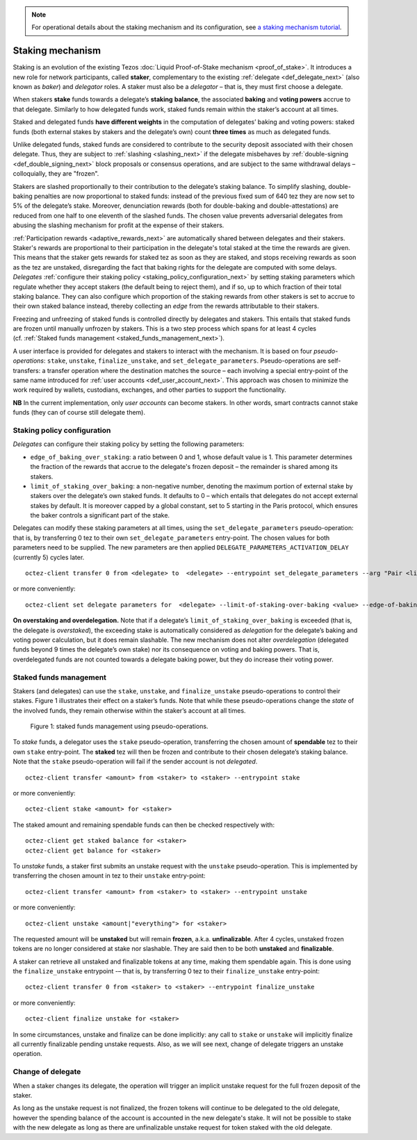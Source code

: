 .. note::

  For operational details about the staking mechanism and its configuration, see `a staking mechanism tutorial <https://docs.google.com/document/d/1-1WTG2Vuez9D8fROTJrs42twbIErR16xyknRRBrjr-A/edit?usp=sharing>`__.

=================
Staking mechanism
=================

Staking is an evolution of the existing Tezos :doc:`Liquid Proof-of-Stake
mechanism <proof_of_stake>`. It
introduces a new role for network participants, called **staker**,
complementary to the existing :ref:`delegate <def_delegate_next>`
(also known as *baker*) and *delegator* roles. A staker must also be a
*delegator* – that is, they must first choose a delegate.

When stakers **stake** funds towards a delegate’s **staking**
**balance**, the associated **baking** and **voting powers** accrue to
that delegate. Similarly to how delegated funds work, staked funds
remain within the staker’s account at all times.

Staked and delegated funds **have different weights** in the computation
of delegates’ baking and voting powers: staked funds (both external
stakes by stakers and the delegate’s own) count **three times** as much as
delegated funds.

Unlike delegated funds, staked funds are considered to contribute to the
security deposit associated with their chosen delegate. Thus, they are
subject to :ref:`slashing <slashing_next>` if
the delegate misbehaves by :ref:`double-signing <def_double_signing_next>`
block proposals or consensus operations, and are subject to the same
withdrawal delays – colloquially, they are "frozen".

Stakers are slashed proportionally to their contribution to the
delegate’s staking balance. To simplify slashing, double-baking
penalties are now proportional to staked funds: instead of the previous
fixed sum of 640 tez they are now set to 5% of the delegate’s stake.
Moreover, denunciation rewards (both for double-baking and
double-attestations) are reduced from one half to one eleventh of the
slashed funds. The chosen value prevents adversarial delegates from
abusing the slashing mechanism for profit at the expense of their
stakers.

:ref:`Participation rewards <adaptive_rewards_next>` are automatically shared
between delegates and their stakers. Staker's rewards are proportional to their
participation in the delegate's total staked at the time the rewards are given.
This means that the staker gets rewards for staked tez as soon as they are staked,
and stops receiving rewards as soon as the tez are unstaked, disregarding the
fact that baking rights for the delegate are computed with some delays.
*Delegates* :ref:`configure their staking
policy <staking_policy_configuration_next>` by setting staking parameters
which regulate whether they accept stakers (the default being to reject
them), and if so, up to which fraction of their total staking balance.
They can also configure which proportion of the staking rewards from other stakers is set
to accrue to their own staked balance instead, thereby collecting an *edge* from the
rewards attributable to their stakers.

Freezing and unfreezing of staked funds is controlled directly by delegates and
stakers.
This entails that staked funds are frozen until manually
unfrozen by stakers. This is a two step process which spans for at least
4 cycles (cf. :ref:`Staked funds management <staked_funds_management_next>`).

.. _pseudo_operations_next:

A user interface is provided for delegates and stakers to interact
with the mechanism. It is based on four *pseudo-operations*: ``stake``,
``unstake``, ``finalize_unstake``, and ``set_delegate_parameters``.
Pseudo-operations are self-transfers: a transfer operation where the
destination matches the source – each involving a special entry-point of
the same name introduced for :ref:`user accounts <def_user_account_next>`.
This approach was chosen to minimize the work required by wallets,
custodians, exchanges, and other parties to support the functionality.

**NB** In the current implementation, only *user accounts* can become
stakers. In other words, smart contracts cannot stake funds (they can
of course still delegate them).

.. _staking_policy_configuration_next:

Staking policy configuration
----------------------------

*Delegates* can configure their staking policy by setting the following
parameters:

-  ``edge_of_baking_over_staking``: a ratio between 0 and 1, whose
   default value is 1. This parameter determines the fraction of the
   rewards that accrue to the delegate's frozen deposit – the
   remainder is shared among its stakers.
-  ``limit_of_staking_over_baking``: a non-negative number, denoting
   the maximum portion of external stake by stakers over the
   delegate’s own staked funds. It defaults to 0 – which entails that
   delegates do not accept external stakes by default. It is moreover
   capped by a global constant, set to 5 starting in the Paris
   protocol, which ensures the baker controls a significant part of
   the stake.

Delegates can modify these staking parameters at all times, using the
``set_delegate_parameters`` pseudo-operation: that is, by transferring 0
tez to their own ``set_delegate_parameters`` entry-point. The chosen values for both
parameters need to be supplied. The new parameters are then applied
``DELEGATE_PARAMETERS_ACTIVATION_DELAY`` (currently 5) cycles later.

::

   octez-client transfer 0 from <delegate> to  <delegate> --entrypoint set_delegate_parameters --arg "Pair <limit as int value in millionth> (Pair <edge as int value in billionth> Unit)"

or more conveniently::

   octez-client set delegate parameters for  <delegate> --limit-of-staking-over-baking <value> --edge-of-baking-over-staking <value>

**On overstaking and overdelegation.** Note that if a delegate’s
``limit_of_staking_over_baking`` is exceeded (that is, the delegate is
*overstaked*), the exceeding stake is automatically considered as
*delegation* for the delegate’s baking and voting power calculation, but
it does remain slashable. The new mechanism does not alter
*overdelegation* (delegated funds beyond 9 times the delegate’s own
stake) nor its consequence on voting and baking powers. That is,
overdelegated funds are not counted towards a delegate baking power, but
they do increase their voting power.

.. _staked_funds_management_next:

Staked funds management
-----------------------

Stakers (and delegates) can use the ``stake``, ``unstake``, and
``finalize_unstake`` pseudo-operations to control their stakes. Figure
1 illustrates their effect on a staker’s funds. Note that
while these pseudo-operations change the *state* of the involved funds,
they remain otherwise within the staker’s account at all times.

.. figure:: staked_funds_transitions.png

  Figure 1: staked funds management using pseudo-operations.

To *stake* funds, a delegator uses the ``stake`` pseudo-operation,
transferring the chosen amount of **spendable** tez to their own
``stake`` entry-point. The **staked** tez will then be frozen and
contribute to their chosen delegate’s staking balance. Note that the
``stake`` pseudo-operation will fail if the sender account is not
*delegated*.

::

   octez-client transfer <amount> from <staker> to <staker> --entrypoint stake

or more conveniently::

   octez-client stake <amount> for <staker>

The staked amount and remaining spendable funds can then be checked respectively with::

   octez-client get staked balance for <staker>
   octez-client get balance for <staker>

To *unstake* funds, a staker first submits an unstake request with the
``unstake`` pseudo-operation. This is implemented by transferring the
chosen amount in tez to their ``unstake`` entry-point::

   octez-client transfer <amount> from <staker> to <staker> --entrypoint unstake

or more conveniently::

   octez-client unstake <amount|"everything"> for <staker>

The requested amount will be **unstaked** but will remain **frozen**,
a.k.a. **unfinalizable**.
After 4 cycles, unstaked frozen tokens are no longer considered at stake
nor slashable. They are said then to be both **unstaked** and
**finalizable**.

A staker can retrieve all unstaked and finalizable tokens at any time,
making them spendable again. This is done using the ``finalize_unstake``
entrypoint -– that is, by transferring 0 tez to their
``finalize_unstake`` entry-point::

   octez-client transfer 0 from <staker> to <staker> --entrypoint finalize_unstake

or more conveniently::

   octez-client finalize unstake for <staker>

In some circumstances, unstake and finalize can be done implicitly: any call
to ``stake`` or ``unstake`` will implicitly finalize all currently finalizable pending
unstake requests. Also, as we will see next, change of delegate triggers an
unstake operation.

Change of delegate
------------------

When a staker changes its delegate, the operation will trigger an implicit unstake
request for the full frozen deposit of the staker.

As long as the unstake request is not finalized, the frozen tokens will continue
to be delegated to the old delegate, however the spending
balance of the account is accounted in the new delegate's stake.
It will not be possible to stake with the new delegate as long as there are
unfinalizable unstake request for token staked with the old delegate.
